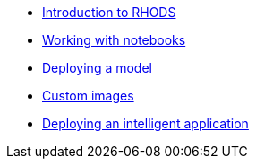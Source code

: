 * xref:1-introduction.adoc[Introduction to RHODS]
* xref:2-notebooks.adoc[Working with notebooks]
* xref:3-model-deployment.adoc[Deploying a model]
* xref:4-custom-images.adoc[Custom images]
* xref:5-intelligent-application.adoc[Deploying an intelligent application]
